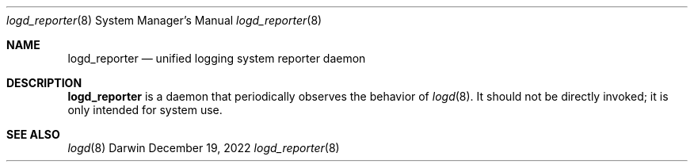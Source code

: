 .\" Copyright (c) 2022-2023 Apple Inc. All rights reserved.
.Dd December 19, 2022
.Dt logd_reporter 8
.Os Darwin
.Sh NAME
.Nm logd_reporter
.Nd unified logging system reporter daemon
.Sh DESCRIPTION
.Nm
is a daemon that periodically observes the behavior of
.Xr logd 8 .
It
should not be directly invoked;
it is only intended for system use.
.Sh SEE ALSO
.Xr logd 8
